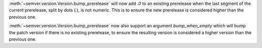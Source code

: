 :meth:`~semver.version.Version.bump_prerelease` will now add `.0` to an
existing prerelease when the last segment of the current prerelease, split by
dots (`.`), is not numeric. This is to ensure the new prerelease is considered
higher than the previous one.

:meth:`~semver.version.Version.bump_prerelease` now also support an argument
`bump_when_empty` which will bump the patch version if there is no existing
prerelease, to ensure the resulting version is considered a higher version than
the previous one.